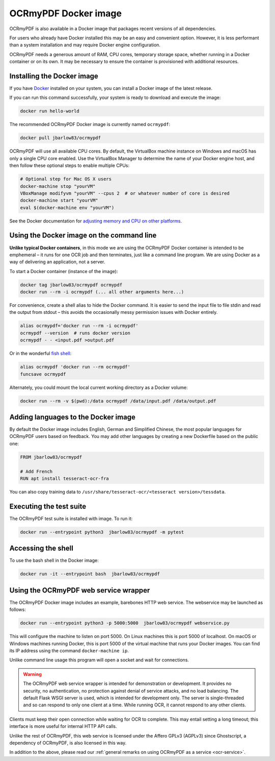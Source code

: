=====================
OCRmyPDF Docker image
=====================

OCRmyPDF is also available in a Docker image that packages recent
versions of all dependencies.

For users who already have Docker installed this may be an easy and
convenient option. However, it is less performant than a system
installation and may require Docker engine configuration.

OCRmyPDF needs a generous amount of RAM, CPU cores, temporary storage
space, whether running in a Docker container or on its own. It may be
necessary to ensure the container is provisioned with additional
resources.

.. _docker-install:

Installing the Docker image
===========================

If you have `Docker <https://docs.docker.com/>`__ installed on your
system, you can install a Docker image of the latest release.

If you can run this command successfully, your system is ready to download and
execute the image:

.. code-block:: bash

   docker run hello-world

The recommended OCRmyPDF Docker image is currently named ``ocrmypdf``:

.. code-block:: bash

   docker pull jbarlow83/ocrmypdf


OCRmyPDF will use all available CPU cores. By default, the VirtualBox
machine instance on Windows and macOS has only a single CPU core
enabled. Use the VirtualBox Manager to determine the name of your Docker
engine host, and then follow these optional steps to enable multiple
CPUs:

.. code-block:: bash

   # Optional step for Mac OS X users
   docker-machine stop "yourVM"
   VBoxManage modifyvm "yourVM" --cpus 2  # or whatever number of core is desired
   docker-machine start "yourVM"
   eval $(docker-machine env "yourVM")

See the Docker documentation for
`adjusting memory and CPU on other platforms <https://docs.docker.com/config/containers/resource_constraints/>`__.

Using the Docker image on the command line
==========================================

**Unlike typical Docker containers**, in this mode we are using the
OCRmyPDF Docker container is intended to be emphemeral – it runs for one
OCR job and then terminates, just like a command line program. We are
using Docker as a way of delivering an application, not a server.

To start a Docker container (instance of the image):

.. code-block:: bash

   docker tag jbarlow83/ocrmypdf ocrmypdf
   docker run --rm -i ocrmypdf (... all other arguments here...)

For convenience, create a shell alias to hide the Docker command. It is
easier to send the input file to file stdin and read the output from
stdout – this avoids the occasionally messy permission issues with
Docker entirely.

.. code-block:: bash

   alias ocrmypdf='docker run --rm -i ocrmypdf'
   ocrmypdf --version  # runs docker version
   ocrmypdf - - <input.pdf >output.pdf

Or in the wonderful `fish shell <https://fishshell.com/>`__:

.. code-block:: fish

   alias ocrmypdf 'docker run --rm ocrmypdf'
   funcsave ocrmypdf

Alternately, you could mount the local current working directory as a
Docker volume:

.. code-block:: bash

   docker run --rm -v $(pwd):/data ocrmypdf /data/input.pdf /data/output.pdf

.. _docker-lang-packs:

Adding languages to the Docker image
====================================

By default the Docker image includes English, German and Simplified
Chinese, the most popular languages for OCRmyPDF users based on
feedback. You may add other languages by creating a new Dockerfile based
on the public one:

.. code-block:: dockerfile

   FROM jbarlow83/ocrmypdf

   # Add French
   RUN apt install tesseract-ocr-fra

You can also copy training data to ``/usr/share/tesseract-ocr/<tesseract version>/tessdata``.

Executing the test suite
========================

The OCRmyPDF test suite is installed with image. To run it:

.. code-block:: bash

   docker run --entrypoint python3  jbarlow83/ocrmypdf -m pytest

Accessing the shell
===================

To use the bash shell in the Docker image:

.. code-block:: bash

   docker run -it --entrypoint bash  jbarlow83/ocrmypdf

Using the OCRmyPDF web service wrapper
======================================

The OCRmyPDF Docker image includes an example, barebones HTTP web
service. The webservice may be launched as follows:

.. code-block:: bash

   docker run --entrypoint python3 -p 5000:5000  jbarlow83/ocrmypdf webservice.py

This will configure the machine to listen on port 5000. On Linux machines
this is port 5000 of localhost. On macOS or Windows machines running
Docker, this is port 5000 of the virtual machine that runs your Docker
images. You can find its IP address using the command ``docker-machine ip``.

Unlike command line usage this program will open a socket and wait for
connections.

.. warning::

   The OCRmyPDF web service wrapper is intended for demonstration or
   development. It provides no security, no authentication, no
   protection against denial of service attacks, and no load balancing.
   The default Flask WSGI server is used, which is intended for
   development only. The server is single-threaded and so can respond to
   only one client at a time. While running OCR, it cannot respond to
   any other clients.

Clients must keep their open connection while waiting for OCR to
complete. This may entail setting a long timeout; this interface is more
useful for internal HTTP API calls.

Unlike the rest of OCRmyPDF, this web service is licensed under the
Affero GPLv3 (AGPLv3) since Ghostscript, a dependency of OCRmyPDF, is
also licensed in this way.

In addition to the above, please read our
:ref:`general remarks on using OCRmyPDF as a service <ocr-service>`.
